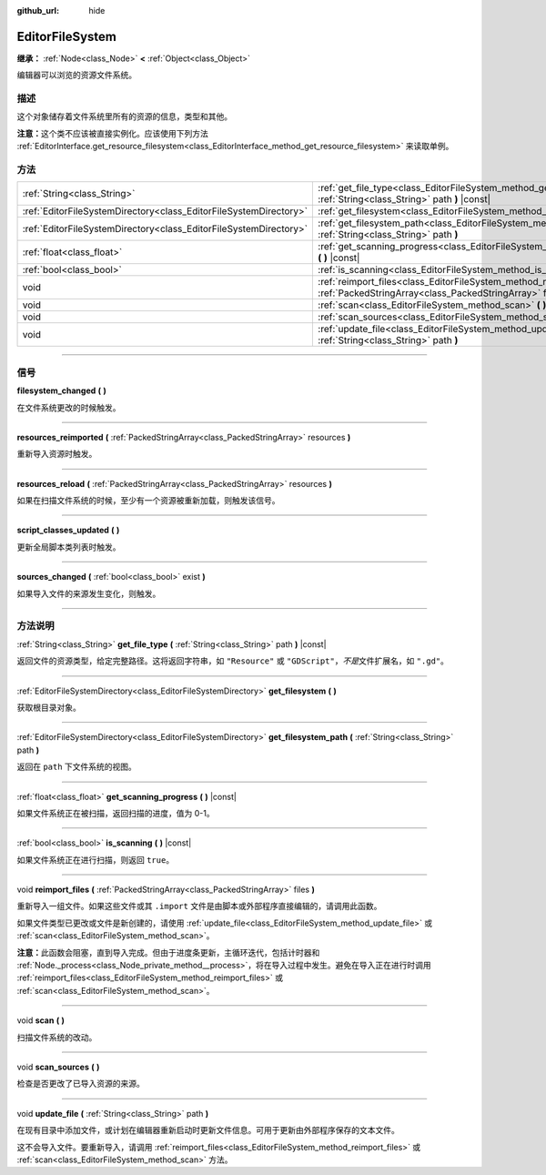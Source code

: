 :github_url: hide

.. DO NOT EDIT THIS FILE!!!
.. Generated automatically from Godot engine sources.
.. Generator: https://github.com/godotengine/godot/tree/master/doc/tools/make_rst.py.
.. XML source: https://github.com/godotengine/godot/tree/master/doc/classes/EditorFileSystem.xml.

.. _class_EditorFileSystem:

EditorFileSystem
================

**继承：** :ref:`Node<class_Node>` **<** :ref:`Object<class_Object>`

编辑器可以浏览的资源文件系统。

.. rst-class:: classref-introduction-group

描述
----

这个对象储存着文件系统里所有的资源的信息，类型和其他。

\ **注意：**\ 这个类不应该被直接实例化。应该使用下列方法 :ref:`EditorInterface.get_resource_filesystem<class_EditorInterface_method_get_resource_filesystem>` 来读取单例。

.. rst-class:: classref-reftable-group

方法
----

.. table::
   :widths: auto

   +-------------------------------------------------------------------+-----------------------------------------------------------------------------------------------------------------------------------------+
   | :ref:`String<class_String>`                                       | :ref:`get_file_type<class_EditorFileSystem_method_get_file_type>` **(** :ref:`String<class_String>` path **)** |const|                  |
   +-------------------------------------------------------------------+-----------------------------------------------------------------------------------------------------------------------------------------+
   | :ref:`EditorFileSystemDirectory<class_EditorFileSystemDirectory>` | :ref:`get_filesystem<class_EditorFileSystem_method_get_filesystem>` **(** **)**                                                         |
   +-------------------------------------------------------------------+-----------------------------------------------------------------------------------------------------------------------------------------+
   | :ref:`EditorFileSystemDirectory<class_EditorFileSystemDirectory>` | :ref:`get_filesystem_path<class_EditorFileSystem_method_get_filesystem_path>` **(** :ref:`String<class_String>` path **)**              |
   +-------------------------------------------------------------------+-----------------------------------------------------------------------------------------------------------------------------------------+
   | :ref:`float<class_float>`                                         | :ref:`get_scanning_progress<class_EditorFileSystem_method_get_scanning_progress>` **(** **)** |const|                                   |
   +-------------------------------------------------------------------+-----------------------------------------------------------------------------------------------------------------------------------------+
   | :ref:`bool<class_bool>`                                           | :ref:`is_scanning<class_EditorFileSystem_method_is_scanning>` **(** **)** |const|                                                       |
   +-------------------------------------------------------------------+-----------------------------------------------------------------------------------------------------------------------------------------+
   | void                                                              | :ref:`reimport_files<class_EditorFileSystem_method_reimport_files>` **(** :ref:`PackedStringArray<class_PackedStringArray>` files **)** |
   +-------------------------------------------------------------------+-----------------------------------------------------------------------------------------------------------------------------------------+
   | void                                                              | :ref:`scan<class_EditorFileSystem_method_scan>` **(** **)**                                                                             |
   +-------------------------------------------------------------------+-----------------------------------------------------------------------------------------------------------------------------------------+
   | void                                                              | :ref:`scan_sources<class_EditorFileSystem_method_scan_sources>` **(** **)**                                                             |
   +-------------------------------------------------------------------+-----------------------------------------------------------------------------------------------------------------------------------------+
   | void                                                              | :ref:`update_file<class_EditorFileSystem_method_update_file>` **(** :ref:`String<class_String>` path **)**                              |
   +-------------------------------------------------------------------+-----------------------------------------------------------------------------------------------------------------------------------------+

.. rst-class:: classref-section-separator

----

.. rst-class:: classref-descriptions-group

信号
----

.. _class_EditorFileSystem_signal_filesystem_changed:

.. rst-class:: classref-signal

**filesystem_changed** **(** **)**

在文件系统更改的时候触发。

.. rst-class:: classref-item-separator

----

.. _class_EditorFileSystem_signal_resources_reimported:

.. rst-class:: classref-signal

**resources_reimported** **(** :ref:`PackedStringArray<class_PackedStringArray>` resources **)**

重新导入资源时触发。

.. rst-class:: classref-item-separator

----

.. _class_EditorFileSystem_signal_resources_reload:

.. rst-class:: classref-signal

**resources_reload** **(** :ref:`PackedStringArray<class_PackedStringArray>` resources **)**

如果在扫描文件系统的时候，至少有一个资源被重新加载，则触发该信号。

.. rst-class:: classref-item-separator

----

.. _class_EditorFileSystem_signal_script_classes_updated:

.. rst-class:: classref-signal

**script_classes_updated** **(** **)**

更新全局脚本类列表时触发。

.. rst-class:: classref-item-separator

----

.. _class_EditorFileSystem_signal_sources_changed:

.. rst-class:: classref-signal

**sources_changed** **(** :ref:`bool<class_bool>` exist **)**

如果导入文件的来源发生变化，则触发。

.. rst-class:: classref-section-separator

----

.. rst-class:: classref-descriptions-group

方法说明
--------

.. _class_EditorFileSystem_method_get_file_type:

.. rst-class:: classref-method

:ref:`String<class_String>` **get_file_type** **(** :ref:`String<class_String>` path **)** |const|

返回文件的资源类型，给定完整路径。这将返回字符串，如 ``"Resource"`` 或 ``"GDScript"``\ ，\ *不是*\ 文件扩展名，如 ``".gd"``\ 。

.. rst-class:: classref-item-separator

----

.. _class_EditorFileSystem_method_get_filesystem:

.. rst-class:: classref-method

:ref:`EditorFileSystemDirectory<class_EditorFileSystemDirectory>` **get_filesystem** **(** **)**

获取根目录对象。

.. rst-class:: classref-item-separator

----

.. _class_EditorFileSystem_method_get_filesystem_path:

.. rst-class:: classref-method

:ref:`EditorFileSystemDirectory<class_EditorFileSystemDirectory>` **get_filesystem_path** **(** :ref:`String<class_String>` path **)**

返回在 ``path`` 下文件系统的视图。

.. rst-class:: classref-item-separator

----

.. _class_EditorFileSystem_method_get_scanning_progress:

.. rst-class:: classref-method

:ref:`float<class_float>` **get_scanning_progress** **(** **)** |const|

如果文件系统正在被扫描，返回扫描的进度，值为 0-1。

.. rst-class:: classref-item-separator

----

.. _class_EditorFileSystem_method_is_scanning:

.. rst-class:: classref-method

:ref:`bool<class_bool>` **is_scanning** **(** **)** |const|

如果文件系统正在进行扫描，则返回 ``true``\ 。

.. rst-class:: classref-item-separator

----

.. _class_EditorFileSystem_method_reimport_files:

.. rst-class:: classref-method

void **reimport_files** **(** :ref:`PackedStringArray<class_PackedStringArray>` files **)**

重新导入一组文件。如果这些文件或其 ``.import`` 文件是由脚本或外部程序直接编辑的，请调用此函数。

如果文件类型已更改或文件是新创建的，请使用 :ref:`update_file<class_EditorFileSystem_method_update_file>` 或 :ref:`scan<class_EditorFileSystem_method_scan>`\ 。

\ **注意：**\ 此函数会阻塞，直到导入完成。但由于进度条更新，主循环迭代，包括计时器和 :ref:`Node._process<class_Node_private_method__process>`\ ，将在导入过程中发生。避免在导入正在进行时调用 :ref:`reimport_files<class_EditorFileSystem_method_reimport_files>` 或 :ref:`scan<class_EditorFileSystem_method_scan>`\ 。

.. rst-class:: classref-item-separator

----

.. _class_EditorFileSystem_method_scan:

.. rst-class:: classref-method

void **scan** **(** **)**

扫描文件系统的改动。

.. rst-class:: classref-item-separator

----

.. _class_EditorFileSystem_method_scan_sources:

.. rst-class:: classref-method

void **scan_sources** **(** **)**

检查是否更改了已导入资源的来源。

.. rst-class:: classref-item-separator

----

.. _class_EditorFileSystem_method_update_file:

.. rst-class:: classref-method

void **update_file** **(** :ref:`String<class_String>` path **)**

在现有目录中添加文件，或计划在编辑器重新启动时更新文件信息。可用于更新由外部程序保存的文本文件。

这不会导入文件。要重新导入，请调用 :ref:`reimport_files<class_EditorFileSystem_method_reimport_files>` 或 :ref:`scan<class_EditorFileSystem_method_scan>` 方法。

.. |virtual| replace:: :abbr:`virtual (本方法通常需要用户覆盖才能生效。)`
.. |const| replace:: :abbr:`const (本方法没有副作用。不会修改该实例的任何成员变量。)`
.. |vararg| replace:: :abbr:`vararg (本方法除了在此处描述的参数外，还能够继续接受任意数量的参数。)`
.. |constructor| replace:: :abbr:`constructor (本方法用于构造某个类型。)`
.. |static| replace:: :abbr:`static (调用本方法无需实例，所以可以直接使用类名调用。)`
.. |operator| replace:: :abbr:`operator (本方法描述的是使用本类型作为左操作数的有效操作符。)`
.. |bitfield| replace:: :abbr:`BitField (这个值是由下列标志构成的位掩码整数。)`
